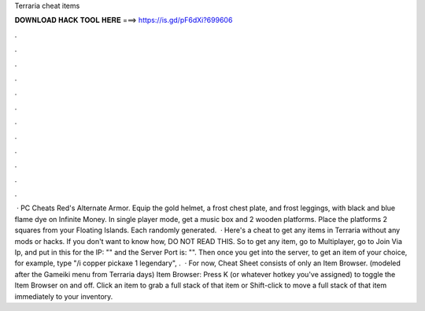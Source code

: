 Terraria cheat items

𝐃𝐎𝐖𝐍𝐋𝐎𝐀𝐃 𝐇𝐀𝐂𝐊 𝐓𝐎𝐎𝐋 𝐇𝐄𝐑𝐄 ===> https://is.gd/pF6dXi?699606

.

.

.

.

.

.

.

.

.

.

.

.

 · PC Cheats Red's Alternate Armor. Equip the gold helmet, a frost chest plate, and frost leggings, with black and blue flame dye on Infinite Money. In single player mode, get a music box and 2 wooden platforms. Place the platforms 2 squares from your Floating Islands. Each randomly generated.  · Here's a cheat to get any items in Terraria without any mods or hacks. If you don't want to know how, DO NOT READ THIS. So to get any item, go to Multiplayer, go to Join Via Ip, and put in this for the IP: "" and the Server Port is: "". Then once you get into the server, to get an item of your choice, for example, type "/i copper pickaxe 1 legendary", .  · For now, Cheat Sheet consists of only an Item Browser. (modeled after the Gameiki menu from Terraria days) Item Browser: Press K (or whatever hotkey you've assigned) to toggle the Item Browser on and off. Click an item to grab a full stack of that item or Shift-click to move a full stack of that item immediately to your inventory.